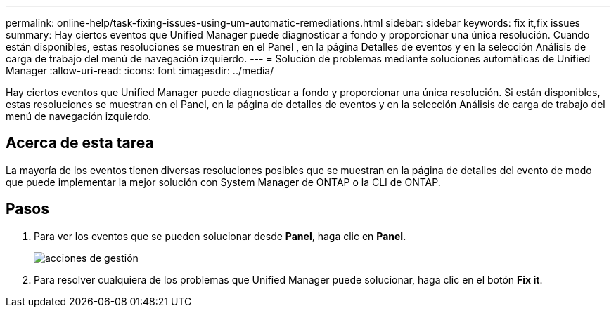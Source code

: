 ---
permalink: online-help/task-fixing-issues-using-um-automatic-remediations.html 
sidebar: sidebar 
keywords: fix it,fix issues 
summary: Hay ciertos eventos que Unified Manager puede diagnosticar a fondo y proporcionar una única resolución. Cuando están disponibles, estas resoluciones se muestran en el Panel , en la página Detalles de eventos y en la selección Análisis de carga de trabajo del menú de navegación izquierdo. 
---
= Solución de problemas mediante soluciones automáticas de Unified Manager
:allow-uri-read: 
:icons: font
:imagesdir: ../media/


[role="lead"]
Hay ciertos eventos que Unified Manager puede diagnosticar a fondo y proporcionar una única resolución. Si están disponibles, estas resoluciones se muestran en el Panel, en la página de detalles de eventos y en la selección Análisis de carga de trabajo del menú de navegación izquierdo.



== Acerca de esta tarea

La mayoría de los eventos tienen diversas resoluciones posibles que se muestran en la página de detalles del evento de modo que puede implementar la mejor solución con System Manager de ONTAP o la CLI de ONTAP.



== Pasos

. Para ver los eventos que se pueden solucionar desde *Panel*, haga clic en *Panel*.
+
image::../media/management-actions.png[acciones de gestión]

. Para resolver cualquiera de los problemas que Unified Manager puede solucionar, haga clic en el botón *Fix it*.

